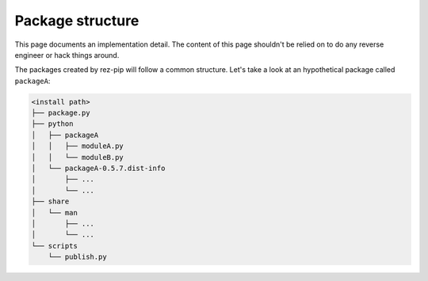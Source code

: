 =================
Package structure
=================

This page documents an implementation detail. The content of this page shouldn't be relied on
to do any reverse engineer or hack things around.

The packages created by rez-pip will follow a common structure. Let's take a look at an hypothetical
package called ``packageA``:

.. code-block::

    <install path>
    ├── package.py
    ├── python
    │   ├── packageA
    │   │   ├── moduleA.py
    │   │   └── moduleB.py
    │   └── packageA-0.5.7.dist-info
    │       ├── ...
    │       └── ...
    ├── share
    │   └── man
    │       ├── ...
    │       └── ...
    └── scripts
        └── publish.py
